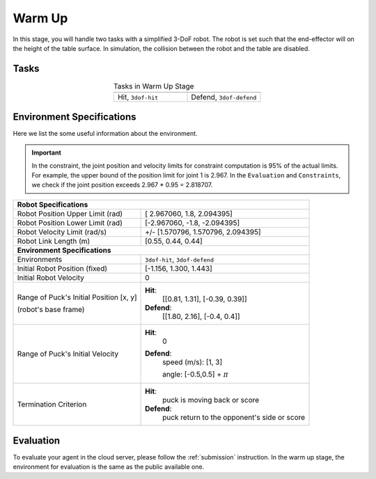 .. _warm_up:

Warm Up
=======

In this stage, you will handle two tasks with a simplified 3-DoF robot. The robot is set
such that the end-effector will on the height of the table surface. In simulation, the
collision between the robot and the table are disabled.

Tasks
-----
.. list-table:: Tasks in Warm Up Stage
   :widths: 50 50
   :header-rows: 0
   :align: center

   * - .. image:: ../assets/3dof-hit-static.gif
     - .. image:: ../assets/3dof-defend.gif
   * - Hit, ``3dof-hit``
     - Defend, ``3dof-defend``

Environment Specifications
--------------------------
Here we list the some useful information about the environment.

.. important::
    In the constraint, the joint position and velocity limits for constraint computation
    is 95% of the actual limits. For example, the upper bound of the position limit for
    joint 1 is 2.967. In the ``Evaluation`` and ``Constraints``, we check if the joint
    position exceeds 2.967 * 0.95 = 2.818707.

+----------------------------------------------------------------------------------------+
| **Robot Specifications**                                                               |
+-----------------------------------------+----------------------------------------------+
| Robot Position Upper Limit (rad)        | [ 2.967060,  1.8,  2.094395]                 |
+-----------------------------------------+----------------------------------------------+
| Robot Position Lower Limit (rad)        | [-2.967060, -1.8, -2.094395]                 |
+-----------------------------------------+----------------------------------------------+
| Robot Velocity Limit (rad/s)            | +/- [1.570796,  1.570796,  2.094395]         |
+-----------------------------------------+----------------------------------------------+
| Robot Link Length (m)                   | [0.55, 0.44, 0.44]                           |
+-----------------------------------------+----------------------------------------------+
| **Environment Specifications**                                                         |
+-----------------------------------------+----------------------------------------------+
| Environments                            | ``3dof-hit``, ``3dof-defend``                |
+-----------------------------------------+----------------------------------------------+
| Initial Robot Position (fixed)          |        [-1.156,  1.300,  1.443]              |
+-----------------------------------------+----------------------------------------------+
| Initial Robot Velocity                  | 0                                            |
+-----------------------------------------+----------------------------------------------+
| Range of Puck's Initial Position [x, y] | **Hit**:                                     |
|                                         |     [[0.81, 1.31], [-0.39, 0.39]]            |
| (robot's base frame)                    |                                              |
|                                         | **Defend**:                                  |
|                                         |     [[1.80, 2.16], [-0.4, 0.4]]              |
+-----------------------------------------+----------------------------------------------+
| Range of Puck's Initial Velocity        | **Hit**:                                     |
|                                         |     0                                        |
|                                         |                                              |
|                                         | **Defend**:                                  |
|                                         |     speed (m/s): [1, 3]                      |
|                                         |                                              |
|                                         |     angle: [-0.5,0.5] + :math:`\pi`          |
+-----------------------------------------+----------------------------------------------+
| Termination Criterion                   | **Hit**:                                     |
|                                         |     puck is moving back or score             |
|                                         |                                              |
|                                         | **Defend**:                                  |
|                                         |     puck return to the opponent's side       |
|                                         |     or score                                 |
+-----------------------------------------+----------------------------------------------+

Evaluation
----------

To evaluate your agent in the cloud server, please follow the :ref:`submission` instruction.
In the warm up stage, the environment for evaluation is the same as the public available one.
